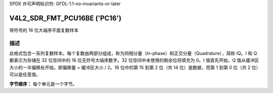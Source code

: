 SPDX 许可声明标识符: GFDL-1.1-no-invariants-or-later

.. _V4L2-SDR-FMT-PCU16BE:

*******************************
V4L2_SDR_FMT_PCU16BE ('PC16')
*******************************

带符号的 16 位大端序平面复数样本

描述
====

此格式包含一系列复数样本。每个复数由两部分组成，称为同相分量（In-phase）和正交分量（Quadrature），简称 IQ。I 和 Q 都表示为存储在 32 位空间中的 16 位无符号大端序数字。32 位空间中未使用的剩余位将填充为 0。I 值首先开始，Q 值从缓冲区大小的一半偏移处开始，即偏移量 = 缓冲区大小 / 2。16 位中的第 15 到第 2 位（共 14 位）是数据，而第 1 到第 0 位（共 2 位）可以是任意值。

**字节顺序：**
每个单元是一个字节。

.. flat-table::
    :header-rows:  1
    :stub-columns: 0

    * -  偏移量:
      -  字节 B0
      -  字节 B1
      -  字节 B2
      -  字节 B3
    * -  start + 0:
      -  I\ :sub:`0[13:6]`
      -  I\ :sub:`0[5:0]; B1[1:0]=pad`
      -  pad
      -  pad
    * -  start + 4:
      -  I\ :sub:`1[13:6]`
      -  I\ :sub:`1[5:0]; B1[1:0]=pad`
      -  pad
      -  pad
    * -  ...
    * - start + 偏移量:
      -  Q\ :sub:`0[13:6]`
      -  Q\ :sub:`0[5:0]; B1[1:0]=pad`
      -  pad
      -  pad
    * - start + 偏移量 + 4:
      -  Q\ :sub:`1[13:6]`
      -  Q\ :sub:`1[5:0]; B1[1:0]=pad`
      -  pad
      -  pad
